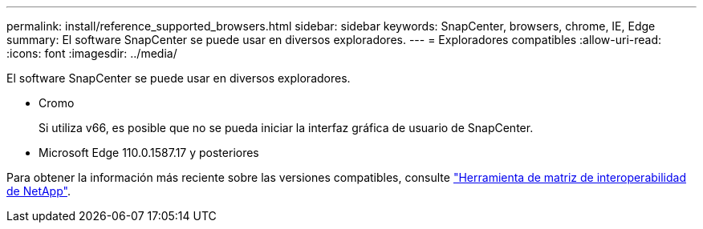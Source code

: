 ---
permalink: install/reference_supported_browsers.html 
sidebar: sidebar 
keywords: SnapCenter, browsers, chrome, IE, Edge 
summary: El software SnapCenter se puede usar en diversos exploradores. 
---
= Exploradores compatibles
:allow-uri-read: 
:icons: font
:imagesdir: ../media/


[role="lead"]
El software SnapCenter se puede usar en diversos exploradores.

* Cromo
+
Si utiliza v66, es posible que no se pueda iniciar la interfaz gráfica de usuario de SnapCenter.

* Microsoft Edge 110.0.1587.17 y posteriores


Para obtener la información más reciente sobre las versiones compatibles, consulte https://imt.netapp.com/matrix/imt.jsp?components=116859;&solution=1257&isHWU&src=IMT["Herramienta de matriz de interoperabilidad de NetApp"^].
